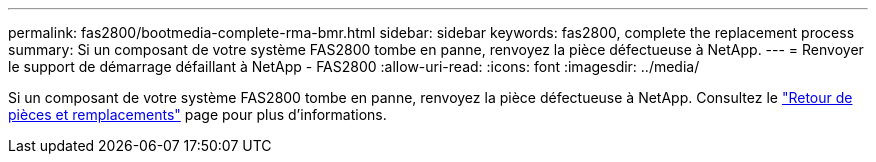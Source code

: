 ---
permalink: fas2800/bootmedia-complete-rma-bmr.html 
sidebar: sidebar 
keywords: fas2800, complete the replacement process 
summary: Si un composant de votre système FAS2800 tombe en panne, renvoyez la pièce défectueuse à NetApp. 
---
= Renvoyer le support de démarrage défaillant à NetApp - FAS2800
:allow-uri-read: 
:icons: font
:imagesdir: ../media/


[role="lead"]
Si un composant de votre système FAS2800 tombe en panne, renvoyez la pièce défectueuse à NetApp. Consultez le  https://mysupport.netapp.com/site/info/rma["Retour de pièces et remplacements"] page pour plus d'informations.
